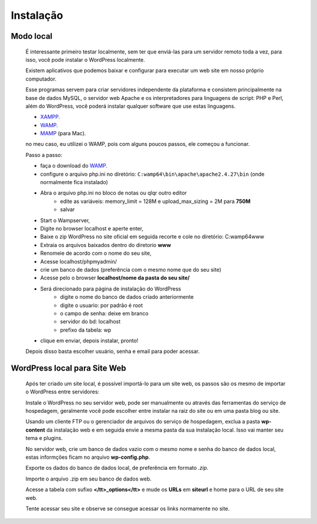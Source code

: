 Instalação
==========

Modo local
----------

  É interessante primeiro testar localmente, sem ter que enviá-las para um servidor remoto toda a vez, para isso, você pode instalar o WordPress localmente.

  Existem aplicativos que podemos baixar e configurar para executar um web site em nosso próprio computador.

  Esse programas servem para criar servidores independente da plataforma e consistem principalmente na base de dados MySQL, o servidor web Apache e os interpretadores para linguagens de script: PHP e Perl, além do WordPress, você poderá instalar qualquer software que use estas linguagens.

  * `XAMPP <http://www.apachefriends.org/pt_br/xampp-windows.html>`_.
  * `WAMP <http://www.profissionaisti.com.br/2012/03/instalando-apache-php-mysql-no-windows-com-wamp/>`_.
  * `MAMP <http://www.profissionaisti.com.br/2012/04/instalando-apache-php-mysql-no-mac-os-com-mamp/>`_ (para Mac).
    
  no meu caso, eu utilizei o WAMP, pois com alguns poucos passos, ele começou a funcionar.


  Passo a passo:

  * faça o download do `WAMP <http://www.profissionaisti.com.br/2012/03/instalando-apache-php-mysql-no-windows-com-wamp/>`_.
  * configure o arquivo php.ini no diretório:  ``C:wamp64\bin\apache\apache2.4.27\bin`` (onde normalmente fica instalado)
  * Abra o arquivo php.ini no bloco de notas ou qlqr outro editor
      * edite as variáveis: memory_limit = 128M e upload_max_sizing = 2M para **750M**
      * salvar
  * Start o Wampserver,
  * Digite no browser localhost e aperte enter,
  * Baixe o zip WordPress  no site oficial em seguida recorte e cole no diretório: C:\wamp64\www
  * Extraia os arquivos baixados dentro do diretorio **www** 
  * Renomeie de acordo com o nome do seu site,
  * Acesse localhost/phpmyadmin/
  * crie um banco de dados (preferência com o mesmo nome que do seu site)
  * Acesse pelo o browser **localhost/nome da pasta do seu site/**
  * Será direcionado para página de instalação do WordPress
      - digite o nome do banco de dados criado anteriormente
      - digite o usuario: por padrão é root
      - o campo de senha: deixe em branco
      - servidor do bd: localhost
      - prefixo da tabela: wp
        
  * clique em enviar, depois instalar, pronto!
  
  Depois disso basta escolher usuário, senha e email para poder acessar. 


WordPress local para Site Web
-----------------------------

  Após ter criado um site local, é possível importá-lo para um site web, os passos são os mesmo de importar o WordPress entre servidores:

  Instale o WordPress no seu servidor web, pode ser manualmente ou através das ferramentas do serviço de hospedagem, geralmente você pode escolher entre instalar na raiz do site ou em uma pasta blog ou site.
  
  Usando um cliente FTP ou o gerenciador de arquivos do serviço de hospedagem, exclua a pasta **wp-content** da instalação web e em seguida envie a mesma pasta da sua instalação local. Isso vai manter seu tema e plugins.
  
  No servidor web, crie um banco de dados vazio com o mesmo nome e senha do banco de dados local, estas informções ficam no arquivo **wp-config.php**.
  
  Exporte os dados do banco de dados local, de preferência em formato *.zip*.
  
  Importe o arquivo .zip em seu banco de dados web.
  
  Acesse a tabela com sufixo **</tt>_options</tt>** e mude os **URLs** em **siteurl** e home para o URL de seu site web.
  
  Tente acessar seu site e observe se consegue acessar os links normamente no site.





